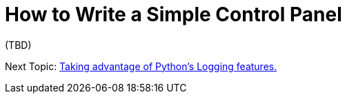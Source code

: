 = How to Write a Simple Control Panel

(TBD)

Next Topic: link:/doc/HOW_TO_LOGGING.adoc[Taking advantage of Python's Logging features.]
